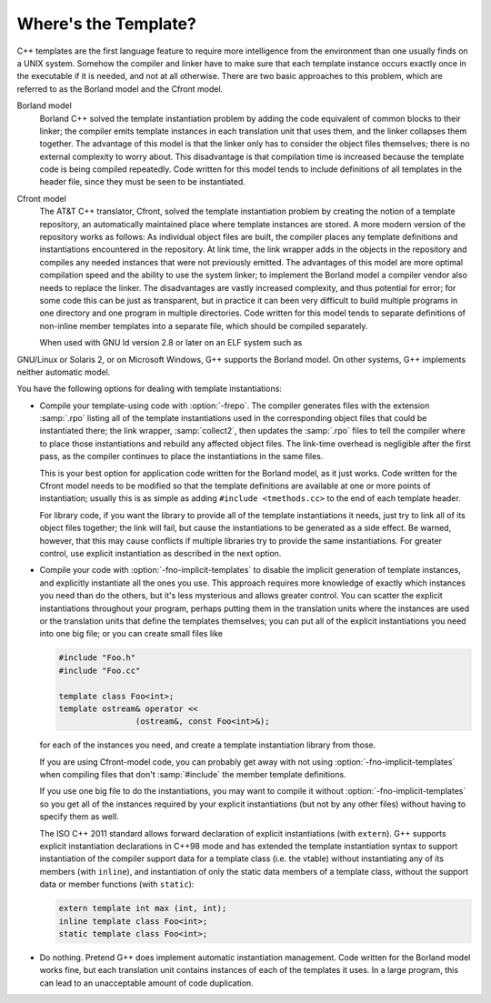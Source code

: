 .. _template-instantiation:

Where's the Template?
*********************

.. index:: template instantiation

C++ templates are the first language feature to require more
intelligence from the environment than one usually finds on a UNIX
system.  Somehow the compiler and linker have to make sure that each
template instance occurs exactly once in the executable if it is needed,
and not at all otherwise.  There are two basic approaches to this
problem, which are referred to as the Borland model and the Cfront model.

Borland model
  Borland C++ solved the template instantiation problem by adding the code
  equivalent of common blocks to their linker; the compiler emits template
  instances in each translation unit that uses them, and the linker
  collapses them together.  The advantage of this model is that the linker
  only has to consider the object files themselves; there is no external
  complexity to worry about.  This disadvantage is that compilation time
  is increased because the template code is being compiled repeatedly.
  Code written for this model tends to include definitions of all
  templates in the header file, since they must be seen to be
  instantiated.

Cfront model
  The AT&T C++ translator, Cfront, solved the template instantiation
  problem by creating the notion of a template repository, an
  automatically maintained place where template instances are stored.  A
  more modern version of the repository works as follows: As individual
  object files are built, the compiler places any template definitions and
  instantiations encountered in the repository.  At link time, the link
  wrapper adds in the objects in the repository and compiles any needed
  instances that were not previously emitted.  The advantages of this
  model are more optimal compilation speed and the ability to use the
  system linker; to implement the Borland model a compiler vendor also
  needs to replace the linker.  The disadvantages are vastly increased
  complexity, and thus potential for error; for some code this can be
  just as transparent, but in practice it can been very difficult to build
  multiple programs in one directory and one program in multiple
  directories.  Code written for this model tends to separate definitions
  of non-inline member templates into a separate file, which should be
  compiled separately.

  When used with GNU ld version 2.8 or later on an ELF system such as
GNU/Linux or Solaris 2, or on Microsoft Windows, G++ supports the
Borland model.  On other systems, G++ implements neither automatic
model.

You have the following options for dealing with template instantiations:

* 
  .. index:: frepo

  Compile your template-using code with :option:`-frepo`.  The compiler
  generates files with the extension :samp:`.rpo` listing all of the
  template instantiations used in the corresponding object files that
  could be instantiated there; the link wrapper, :samp:`collect2`,
  then updates the :samp:`.rpo` files to tell the compiler where to place
  those instantiations and rebuild any affected object files.  The
  link-time overhead is negligible after the first pass, as the compiler
  continues to place the instantiations in the same files.

  This is your best option for application code written for the Borland
  model, as it just works.  Code written for the Cfront model 
  needs to be modified so that the template definitions are available at
  one or more points of instantiation; usually this is as simple as adding
  ``#include <tmethods.cc>`` to the end of each template header.

  For library code, if you want the library to provide all of the template
  instantiations it needs, just try to link all of its object files
  together; the link will fail, but cause the instantiations to be
  generated as a side effect.  Be warned, however, that this may cause
  conflicts if multiple libraries try to provide the same instantiations.
  For greater control, use explicit instantiation as described in the next
  option.

* 
  .. index:: fno-implicit-templates

  Compile your code with :option:`-fno-implicit-templates` to disable the
  implicit generation of template instances, and explicitly instantiate
  all the ones you use.  This approach requires more knowledge of exactly
  which instances you need than do the others, but it's less
  mysterious and allows greater control.  You can scatter the explicit
  instantiations throughout your program, perhaps putting them in the
  translation units where the instances are used or the translation units
  that define the templates themselves; you can put all of the explicit
  instantiations you need into one big file; or you can create small files
  like

  .. code-block:: c++

    #include "Foo.h"
    #include "Foo.cc"

    template class Foo<int>;
    template ostream& operator <<
                    (ostream&, const Foo<int>&);

  for each of the instances you need, and create a template instantiation
  library from those.

  If you are using Cfront-model code, you can probably get away with not
  using :option:`-fno-implicit-templates` when compiling files that don't
  :samp:`#include` the member template definitions.

  If you use one big file to do the instantiations, you may want to
  compile it without :option:`-fno-implicit-templates` so you get all of the
  instances required by your explicit instantiations (but not by any
  other files) without having to specify them as well.

  The ISO C++ 2011 standard allows forward declaration of explicit
  instantiations (with ``extern``). G++ supports explicit instantiation
  declarations in C++98 mode and has extended the template instantiation
  syntax to support instantiation of the compiler support data for a
  template class (i.e. the vtable) without instantiating any of its
  members (with ``inline``), and instantiation of only the static data
  members of a template class, without the support data or member
  functions (with ``static``):

  .. code-block:: c++

    extern template int max (int, int);
    inline template class Foo<int>;
    static template class Foo<int>;

* Do nothing.  Pretend G++ does implement automatic instantiation
  management.  Code written for the Borland model works fine, but
  each translation unit contains instances of each of the templates it
  uses.  In a large program, this can lead to an unacceptable amount of code
  duplication.

